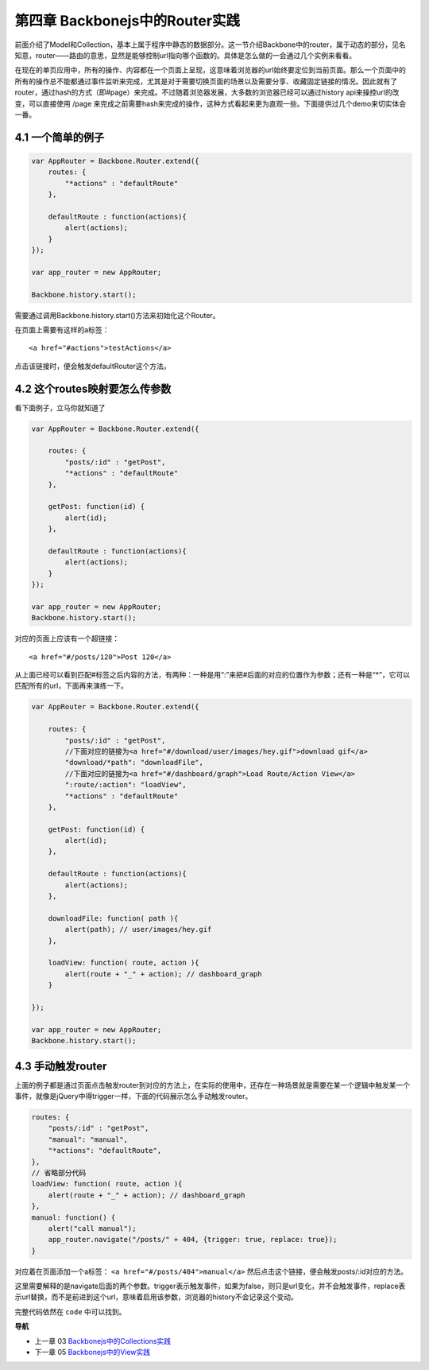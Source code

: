 第四章 Backbonejs中的Router实践
=======================================================================

前面介绍了Model和Collection，基本上属于程序中静态的数据部分。这一节介绍Backbone中的router，属于动态的部分，见名知意，router——路由的意思，显然是能够控制url指向哪个函数的。具体是怎么做的一会通过几个实例来看看。

在现在的单页应用中，所有的操作、内容都在一个页面上呈现，这意味着浏览器的url始终要定位到当前页面。那么一个页面中的所有的操作总不能都通过事件监听来完成，尤其是对于需要切换页面的场景以及需要分享、收藏固定链接的情况。因此就有了router，通过hash的方式（即#page）来完成。不过随着浏览器发展，大多数的浏览器已经可以通过history api来操控url的改变，可以直接使用 /page 来完成之前需要hash来完成的操作，这种方式看起来更为直观一些。下面提供过几个demo来切实体会一番。

4.1 一个简单的例子
--------------------------------------------

.. code:: javascript

    var AppRouter = Backbone.Router.extend({
        routes: {
            "*actions" : "defaultRoute"
        },

        defaultRoute : function(actions){
            alert(actions);
        }
    });

    var app_router = new AppRouter;

    Backbone.history.start();


需要通过调用Backbone.history.start()方法来初始化这个Router。

在页面上需要有这样的a标签：

::

    <a href="#actions">testActions</a>

点击该链接时，便会触发defaultRouter这个方法。


4.2 这个routes映射要怎么传参数
-----------------------------------------------------------

看下面例子，立马你就知道了

.. code:: javascript

    var AppRouter = Backbone.Router.extend({

        routes: {
            "posts/:id" : "getPost",
            "*actions" : "defaultRoute"
        },

        getPost: function(id) {
            alert(id);
        },

        defaultRoute : function(actions){
            alert(actions);
        }
    });

    var app_router = new AppRouter;
    Backbone.history.start();

对应的页面上应该有一个超链接：

::

    <a href="#/posts/120">Post 120</a>

从上面已经可以看到匹配#标签之后内容的方法，有两种：一种是用“:”来把#后面的对应的位置作为参数；还有一种是“*”，它可以匹配所有的url，下面再来演练一下。

.. code:: javascript

    var AppRouter = Backbone.Router.extend({

        routes: {
            "posts/:id" : "getPost",
            //下面对应的链接为<a href="#/download/user/images/hey.gif">download gif</a>
            "download/*path": "downloadFile",
            //下面对应的链接为<a href="#/dashboard/graph">Load Route/Action View</a>
            ":route/:action": "loadView",
            "*actions" : "defaultRoute"
        },

        getPost: function(id) {
            alert(id);
        },

        defaultRoute : function(actions){
            alert(actions);
        },

        downloadFile: function( path ){ 
            alert(path); // user/images/hey.gif 
        },

        loadView: function( route, action ){ 
            alert(route + "_" + action); // dashboard_graph 
        }

    });

    var app_router = new AppRouter;
    Backbone.history.start();

4.3 手动触发router
----------------------------------
上面的例子都是通过页面点击触发router到对应的方法上，在实际的使用中，还存在一种场景就是需要在某一个逻辑中触发某一个事件，就像是jQuery中得trigger一样，下面的代码展示怎么手动触发router。

.. code:: javascript

    routes: {
        "posts/:id" : "getPost",
        "manual": "manual",
        "*actions": "defaultRoute",
    },
    // 省略部分代码
    loadView: function( route, action ){ 
        alert(route + "_" + action); // dashboard_graph 
    },
    manual: function() {
        alert("call manual");
        app_router.navigate("/posts/" + 404, {trigger: true, replace: true});
    }

对应着在页面添加一个a标签： ``<a href="#/posts/404">manual</a>`` 然后点击这个链接，便会触发posts/:id对应的方法。

这里需要解释的是navigate后面的两个参数。trigger表示触发事件，如果为false，则只是url变化，并不会触发事件，replace表示url替换，而不是前进到这个url，意味着启用该参数，浏览器的history不会记录这个变动。

完整代码依然在 ``code`` 中可以找到。


**导航**

* 上一章 03  `Backbonejs中的Collections实践 <03-backbonejs-collection.rst>`_
* 下一章 05 `Backbonejs中的View实践 <05-backbonejs-view.rst>`_
